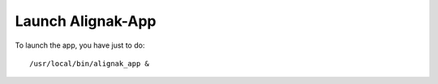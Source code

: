 .. _launch:

Launch Alignak-App
======================

To launch the app, you have just to do::

    /usr/local/bin/alignak_app &


